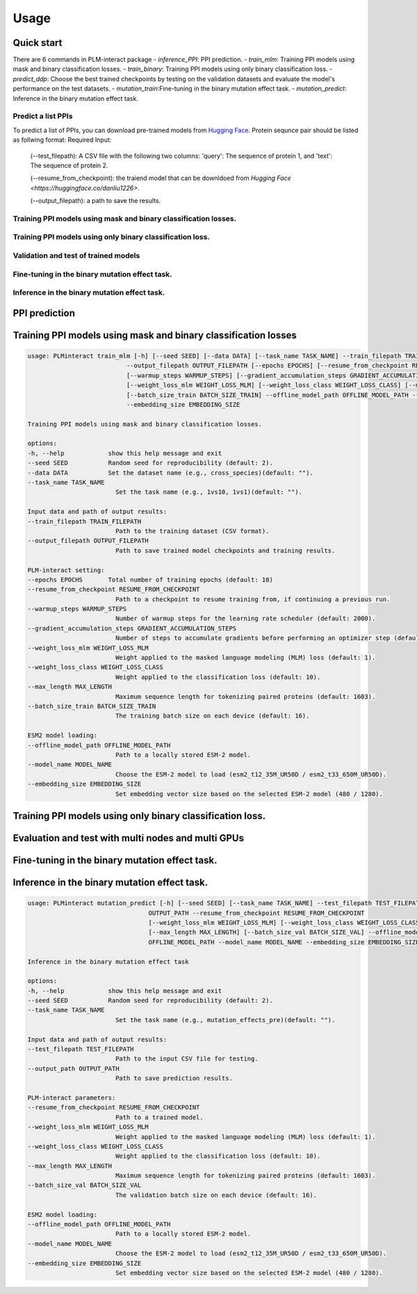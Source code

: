 Usage
======

.. _usage:

Quick start
~~~~~~~~~~~
There are 6 commands in PLM-interact package
- `inference_PPI`: PPI prediction.
- `train_mlm`: Training PPI models using mask and binary classification losses.
- `train_binary`: Training PPI models using only binary classification loss.
- `predict_ddp`: Choose the best trained checkpoints by testing on the validation datasets and evaluate the model's performance on the test datasets.
- `mutation_train`:Fine-tuning in the binary mutation effect task.
- `mutation_predict`: Inference in the binary mutation effect task.

Predict a list PPIs
^^^^^^^^^^^^^^^^^^^^^^^^^^^^^^^^^^^^^^^^^^^
To predict a list of PPIs, you can download pre-trained models from `Hugging Face <https://huggingface.co/danliu1226>`_.
Protein sequnce pair should be listed as follwing format:
Required Input:
   (--test_filepath): A CSV file with the following two columns: 'query': The sequence of protein 1, and 'text': The sequence of protein 2.

   (--resume_from_checkpoint): the traiend model that can be downldoed from `Hugging Face <https://huggingface.co/danliu1226>`.

   (--output_filepath): a path to save the results.

.. code-block:: bash
   torchrun --nproc_per_node=1 -m PLMinteract inference_PPI --seed 2 --batch_size_val 1 --test_filepath [a list of paired protein sequences] --resume_from_checkpoint [traiend model] --output_filepath $output_filepath --offline_model_path $offline_model_path --model_name esm2_t12_35M_UR50D --embedding_size 480 --max_length [length threshold of the paired protein] 


Training PPI models using mask and binary classification losses.
^^^^^^^^^^^^^^^^^^^^^^^^^^^^^^^^^^^^^^^^^^^^^^^^^^^^^^^^^^^^^^^^^
.. code-block:: bash
   torchrun --nproc_per_node=1 -m PLMinteract train_mlm --epochs [total of training epochs] --seed 2 --data 'human_V11' --task_name '1vs10' --batch_size_train 1 --train_filepath [paired protein sequences for train] --model_name esm2_t12_35M_UR50D --embedding_size 480 --warmup_steps 10 --gradient_accumulation_steps 32 --max_length [length threshold of the paired protein] --weight_loss_mlm 1 --weight_loss_class 10 --offline_model_path [Path to a locally stored ESM-2 model] --output_filepath $output_filepath

Training PPI models using only binary classification loss.
^^^^^^^^^^^^^^^^^^^^^^^^^^^^^^^^^^^^^^^^^^^^^^^^^^^^^^^^^^^^^^^^^
.. code-block:: bash
   torchrun --nproc_per_node=1 -m PLMinteract train_binary --epochs [total of training epochs] --seed 2 --data 'human_V11' --task_name 'binary' --batch_size_train 2 --batch_size_val 32 --train_filepath [paired protein sequences for train] --dev_filepath [paired protein sequences for validation] --test_filepath [paired protein sequences for test] --model_name 'esm2_t12_35M_UR50D' --embedding_size 480 --warmup_steps 2000 --gradient_accumulation_steps 1 --max_length [length threshold of the paired protein] --offline_model_path [Path to a locally stored ESM-2 model] --evaluation_steps [evaluation steps] --sub_samples [subsamples of evaluation] --output_filepath $output_filepath 

Validation and test of trained models
^^^^^^^^^^^^^^^^^^^^^^^^^^^^^^^^^^^^^^^^^^^^^^^^^^^^^^^^^^^^^^^^^
.. code-block:: bash
   torchrun --nproc_per_node=1 -m PLMinteract predict_ddp --epochs [total of training epochs] --seed 2 --batch_size_val 1 --dev_filepath [paired protein sequences for validation] --test_filepath [paired protein sequences for test] --resume_from_checkpoint [the path of checkpints] --model_name esm2_t12_35M_UR50D --embedding_size 480 --max_length [length threshold of the paired protein] --offline_model_path [Path to a locally stored ESM-2 model] --output_filepath $output_filepath 

Fine-tuning in the binary mutation effect task.
^^^^^^^^^^^^^^^^^^^^^^^^^^^^^^^^^^^^^^^^^^^^^^^^
.. code-block:: bash
   torchrun --nproc_per_node=1 -m PLMinteract mutation_train --epochs [total of training epochs] --seed 2 --task_name $task_name --batch_size_train 1 --batch_size_val 1 --train_filepath [paired protein sequences for train] --dev_filepath [paired protein sequences for validation]  --warmup_steps 2000 --resume_from_checkpoint [the path of checkpints] --model_name esm2_t33_650M_UR50D --embedding_size 1280 --max_length [length threshold of the paired protein] --gradient_accumulation_steps 1 --offline_model_path [Path to a locally stored ESM-2 model] --output_path $output 

Inference in the binary mutation effect task.
^^^^^^^^^^^^^^^^^^^^^^^^^^^^^^^^^^^^^^^^^^^^^^
.. code-block:: bash
   torchrun --nproc_per_node=1 -m PLMinteract mutation_predict --seed 2 --batch_size_val 1 --test_filepath $[paired protein sequences for test] --resume_from_checkpoint [traiend model] --model_name esm2_t33_650M_UR50D --embedding_size 1280 --max_length [length threshold of the paired protein] --offline_model_path [Path to a locally stored ESM-2 model] --output_path $output 


PPI prediction
~~~~~~~~~~~~~~~~~~~~~~~~~~~~~
.. code-block:: bash
   usage: PLMinteract inference_PPI [-h] [--seed SEED] --test_filepath TEST_FILEPATH --output_filepath OUTPUT_FILEPATH
                                 --resume_from_checkpoint RESUME_FROM_CHECKPOINT [--batch_size_val BATCH_SIZE_VAL]
                                 [--max_length MAX_LENGTH] --offline_model_path OFFLINE_MODEL_PATH --model_name MODEL_NAME
                                 --embedding_size EMBEDDING_SIZE

   PPI prediction.

   options:
   -h, --help            show this help message and exit
   --seed SEED           Random seed for reproducibility (default: 2).
   --test_filepath TEST_FILEPATH
                           Path to the test dataset (CSV format).
   --output_filepath OUTPUT_FILEPATH
                           Path to save the prediction results.
   --resume_from_checkpoint RESUME_FROM_CHECKPOINT
                           Path to a trained model (default: None).
   --batch_size_val BATCH_SIZE_VAL
                           The validation batch size on each device (default: 16).
   --max_length MAX_LENGTH
                           Maximum sequence length for tokenizing paired proteins (default: 1603).
   --offline_model_path OFFLINE_MODEL_PATH
                           Path to a locally stored ESM-2 model.
   --model_name MODEL_NAME
                           Choose the ESM-2 model to load (esm2_t12_35M_UR50D / esm2_t33_650M_UR50D).
   --embedding_size EMBEDDING_SIZE
                           Set embedding vector size based on the selected ESM-2 model (480 / 1280).


Training PPI models using mask and binary classification losses
~~~~~~~~~~~~~~~~~~~~~~~~~~~~~
.. code-block:: bash

   usage: PLMinteract train_mlm [-h] [--seed SEED] [--data DATA] [--task_name TASK_NAME] --train_filepath TRAIN_FILEPATH
                              --output_filepath OUTPUT_FILEPATH [--epochs EPOCHS] [--resume_from_checkpoint RESUME_FROM_CHECKPOINT]
                              [--warmup_steps WARMUP_STEPS] [--gradient_accumulation_steps GRADIENT_ACCUMULATION_STEPS]
                              [--weight_loss_mlm WEIGHT_LOSS_MLM] [--weight_loss_class WEIGHT_LOSS_CLASS] [--max_length MAX_LENGTH]
                              [--batch_size_train BATCH_SIZE_TRAIN] --offline_model_path OFFLINE_MODEL_PATH --model_name MODEL_NAME
                              --embedding_size EMBEDDING_SIZE

   Training PPI models using mask and binary classification losses.

   options:
   -h, --help            show this help message and exit
   --seed SEED           Random seed for reproducibility (default: 2).
   --data DATA           Set the dataset name (e.g., cross_species)(default: "").
   --task_name TASK_NAME
                           Set the task name (e.g., 1vs10, 1vs1)(default: "").

   Input data and path of output results:
   --train_filepath TRAIN_FILEPATH
                           Path to the training dataset (CSV format).
   --output_filepath OUTPUT_FILEPATH
                           Path to save trained model checkpoints and training results.

   PLM-interact setting:
   --epochs EPOCHS       Total number of training epochs (default: 10)
   --resume_from_checkpoint RESUME_FROM_CHECKPOINT
                           Path to a checkpoint to resume training from, if continuing a previous run.
   --warmup_steps WARMUP_STEPS
                           Number of warmup steps for the learning rate scheduler (default: 2000).
   --gradient_accumulation_steps GRADIENT_ACCUMULATION_STEPS
                           Number of steps to accumulate gradients before performing an optimizer step (default: 8).
   --weight_loss_mlm WEIGHT_LOSS_MLM
                           Weight applied to the masked language modeling (MLM) loss (default: 1).
   --weight_loss_class WEIGHT_LOSS_CLASS
                           Weight applied to the classification loss (default: 10).
   --max_length MAX_LENGTH
                           Maximum sequence length for tokenizing paired proteins (default: 1603).
   --batch_size_train BATCH_SIZE_TRAIN
                           The training batch size on each device (default: 16).

   ESM2 model loading:
   --offline_model_path OFFLINE_MODEL_PATH
                           Path to a locally stored ESM-2 model.
   --model_name MODEL_NAME
                           Choose the ESM-2 model to load (esm2_t12_35M_UR50D / esm2_t33_650M_UR50D).
   --embedding_size EMBEDDING_SIZE
                           Set embedding vector size based on the selected ESM-2 model (480 / 1280).


Training PPI models using only binary classification loss.
~~~~~~~~~~~~~~~~~~~~~~~~~~~~~
.. code-block:: bash
      usage: PLMinteract train_binary [-h] [--seed SEED] [--data DATA] [--task_name TASK_NAME] --train_filepath TRAIN_FILEPATH
                                    --dev_filepath DEV_FILEPATH --test_filepath TEST_FILEPATH --output_filepath OUTPUT_FILEPATH
                                    [--epochs EPOCHS] [--resume_from_checkpoint RESUME_FROM_CHECKPOINT] [--warmup_steps WARMUP_STEPS]
                                    [--gradient_accumulation_steps GRADIENT_ACCUMULATION_STEPS] [--evaluation_steps EVALUATION_STEPS]
                                    [--sub_samples SUB_SAMPLES] [--max_length MAX_LENGTH] [--batch_size_train BATCH_SIZE_TRAIN]
                                    [--batch_size_val BATCH_SIZE_VAL] --offline_model_path OFFLINE_MODEL_PATH --model_name MODEL_NAME
                                    --embedding_size EMBEDDING_SIZE

      Fine-tuning in the binary mutation effect task

      options:
      -h, --help            show this help message and exit
      --seed SEED           Random seed for reproducibility (default: 2).
      --data DATA           Set the dataset name (e.g., cross_species)(default: "").
      --task_name TASK_NAME
                              Set the task name (e.g., binary)(default: "").

      Input data and path of output results:
      --train_filepath TRAIN_FILEPATH
                              Path to the training dataset (CSV format).
      --dev_filepath DEV_FILEPATH
                              Path to the validation dataset (CSV format).
      --test_filepath TEST_FILEPATH
                              Path to the test dataset (CSV format).
      --output_filepath OUTPUT_FILEPATH
                              Path to save trained model checkpoints and training results.

      PLM-interact setting:
      --epochs EPOCHS       Total number of training epochs (default: 10).
      --resume_from_checkpoint RESUME_FROM_CHECKPOINT
                              Path to a checkpoint to resume training from, if continuing a previous run.
      --warmup_steps WARMUP_STEPS
                              Number of warmup steps for the learning rate scheduler (default: 2000).
      --gradient_accumulation_steps GRADIENT_ACCUMULATION_STEPS
                              Number of steps to accumulate gradients before performing an optimizer step (default: 8).
      --evaluation_steps EVALUATION_STEPS
                              Perform evaluation every N steps during training (default: 5000).
      --sub_samples SUB_SAMPLES
                              Number of subsamples to use for evaluation (default: 128).
      --max_length MAX_LENGTH
                              Maximum sequence length for tokenizing paired proteins (default: 1603).
      --batch_size_train BATCH_SIZE_TRAIN
                              The training batch size on each device (default: 16).
      --batch_size_val BATCH_SIZE_VAL
                              The validation batch size on each device (default: 16).

      ESM2 model loading:
      --offline_model_path OFFLINE_MODEL_PATH
                              Path to a locally stored ESM-2 model.
      --model_name MODEL_NAME
                              Choose the ESM-2 model to load (esm2_t12_35M_UR50D / esm2_t33_650M_UR50D).
      --embedding_size EMBEDDING_SIZE
                              Set embedding vector size based on the selected ESM-2 model (480 / 1280).

Evaluation and test with multi nodes and multi GPUs
~~~~~~~~~~~~~~~~~~~~~~~~~~~~~~~~~~~~~~~~~~~~~~~~~~~~~~~~~~
.. code-block:: bash
   usage: PLMinteract predict_ddp [-h] [--seed SEED] --dev_filepath DEV_FILEPATH --test_filepath TEST_FILEPATH --output_filepath
                                 OUTPUT_FILEPATH [--epochs EPOCHS] [--resume_from_checkpoint RESUME_FROM_CHECKPOINT]
                                 [--batch_size_val BATCH_SIZE_VAL] [--max_length MAX_LENGTH] --offline_model_path OFFLINE_MODEL_PATH
                                 --model_name MODEL_NAME --embedding_size EMBEDDING_SIZE

   Choose the best trained checkpoints by testing on the validation datasets and evaluate the model's performance on the test
   datasets.

   options:
   -h, --help            show this help message and exit
   --seed SEED           Random seed for reproducibility (default: 2).

   Input data and output results:
   --dev_filepath DEV_FILEPATH
                           Path to the validation dataset (CSV format).
   --test_filepath TEST_FILEPATH
                           Path to the test dataset (CSV format).
   --output_filepath OUTPUT_FILEPATH
                           Path to save validation and test results.

   PLM-interact setting:
   --epochs EPOCHS       Total epochs of trained models (default: 10).
   --resume_from_checkpoint RESUME_FROM_CHECKPOINT
                           Path to trained models(default: None).
   --batch_size_val BATCH_SIZE_VAL
                           The validation batch size on each device (default: 16)
   --max_length MAX_LENGTH
                           Maximum sequence length for tokenizing paired proteins (default: 1603).

   ESM2 model loading:
   --offline_model_path OFFLINE_MODEL_PATH
                           Path to a locally stored ESM-2 model.
   --model_name MODEL_NAME
                           Choose the ESM-2 model to load (esm2_t12_35M_UR50D / esm2_t33_650M_UR50D).
   --embedding_size EMBEDDING_SIZE
                           Set embedding vector size based on the selected ESM-2 model (480 / 1280).


Fine-tuning in the binary mutation effect task.
~~~~~~~~~~~~~~~~~~~~~~~~~~~~~~~~~~~~~~~~~~~~~~~~~~~~~~~~~~
.. code-block:: bash
   usage: PLMinteract mutation_train [-h] [--seed SEED] [--task_name TASK_NAME] --train_filepath TRAIN_FILEPATH --dev_filepath
                                  DEV_FILEPATH --output_path OUTPUT_PATH [--epochs EPOCHS]
                                  [--resume_from_checkpoint RESUME_FROM_CHECKPOINT] [--warmup_steps WARMUP_STEPS]
                                  [--gradient_accumulation_steps GRADIENT_ACCUMULATION_STEPS] [--weight_loss_mlm WEIGHT_LOSS_MLM]
                                  [--weight_loss_class WEIGHT_LOSS_CLASS] [--max_length MAX_LENGTH]
                                  [--batch_size_train BATCH_SIZE_TRAIN] [--batch_size_val BATCH_SIZE_VAL] --offline_model_path
                                  OFFLINE_MODEL_PATH --model_name MODEL_NAME --embedding_size EMBEDDING_SIZE

   Predict mutant effects in human PPIs.

   options:
   -h, --help            show this help message and exit
   --seed SEED           Random seed for reproducibility. (default: 2)
   --task_name TASK_NAME
                           Set the task name (e.g., mutation_effects_training)(default: "")

   Input data and path of output results:
   --train_filepath TRAIN_FILEPATH
                           Path to the training dataset (CSV format)
   --dev_filepath DEV_FILEPATH
                           Path to the validation dataset (CSV format)
   --output_path OUTPUT_PATH
                           Path to save trained model checkpoints and training results

   PLM-interact setting:
   --epochs EPOCHS       Total number of training epochs (default: 50).
   --resume_from_checkpoint RESUME_FROM_CHECKPOINT
                           Path to a checkpoint to resume training from, if continuing a previous run
   --warmup_steps WARMUP_STEPS
                           Number of warmup steps for the learning rate scheduler (default: 2000)
   --gradient_accumulation_steps GRADIENT_ACCUMULATION_STEPS
                           Number of steps to accumulate gradients before performing an optimizer step (default: 8)
   --weight_loss_mlm WEIGHT_LOSS_MLM
                           Weight applied to the masked language modeling (MLM) loss (default: 1)
   --weight_loss_class WEIGHT_LOSS_CLASS
                           Weight applied to the classification loss (default: 10)
   --max_length MAX_LENGTH
                           Maximum sequence length for tokenizing paired proteins (default: 1603)
   --batch_size_train BATCH_SIZE_TRAIN
                           The training batch size on each device (default: 16)
   --batch_size_val BATCH_SIZE_VAL
                           The validation batch size on each device (default: 16)

   ESM-2 model loading:
   --offline_model_path OFFLINE_MODEL_PATH
                           Path to a locally stored ESM-2 model
   --model_name MODEL_NAME
                           Choose the ESM-2 model to load (esm2_t12_35M_UR50D / esm2_t33_650M_UR50D)
   --embedding_size EMBEDDING_SIZE
                           Set embedding vector size based on the selected ESM-2 model (480 / 1280)


Inference in the binary mutation effect task.
~~~~~~~~~~~~~~~~~~~~~~~~~~~~~~~~~~~~~~~~~~~~~~~~~~~~~~~~~~

.. code-block:: bash

   usage: PLMinteract mutation_predict [-h] [--seed SEED] [--task_name TASK_NAME] --test_filepath TEST_FILEPATH --output_path
                                    OUTPUT_PATH --resume_from_checkpoint RESUME_FROM_CHECKPOINT
                                    [--weight_loss_mlm WEIGHT_LOSS_MLM] [--weight_loss_class WEIGHT_LOSS_CLASS]
                                    [--max_length MAX_LENGTH] [--batch_size_val BATCH_SIZE_VAL] --offline_model_path
                                    OFFLINE_MODEL_PATH --model_name MODEL_NAME --embedding_size EMBEDDING_SIZE

   Inference in the binary mutation effect task

   options:
   -h, --help            show this help message and exit
   --seed SEED           Random seed for reproducibility (default: 2).
   --task_name TASK_NAME
                           Set the task name (e.g., mutation_effects_pre)(default: "").

   Input data and path of output results:
   --test_filepath TEST_FILEPATH
                           Path to the input CSV file for testing.
   --output_path OUTPUT_PATH
                           Path to save prediction results.

   PLM-interact parameters:
   --resume_from_checkpoint RESUME_FROM_CHECKPOINT
                           Path to a trained model.
   --weight_loss_mlm WEIGHT_LOSS_MLM
                           Weight applied to the masked language modeling (MLM) loss (default: 1).
   --weight_loss_class WEIGHT_LOSS_CLASS
                           Weight applied to the classification loss (default: 10).
   --max_length MAX_LENGTH
                           Maximum sequence length for tokenizing paired proteins (default: 1603).
   --batch_size_val BATCH_SIZE_VAL
                           The validation batch size on each device (default: 16).

   ESM2 model loading:
   --offline_model_path OFFLINE_MODEL_PATH
                           Path to a locally stored ESM-2 model.
   --model_name MODEL_NAME
                           Choose the ESM-2 model to load (esm2_t12_35M_UR50D / esm2_t33_650M_UR50D).
   --embedding_size EMBEDDING_SIZE
                           Set embedding vector size based on the selected ESM-2 model (480 / 1280).